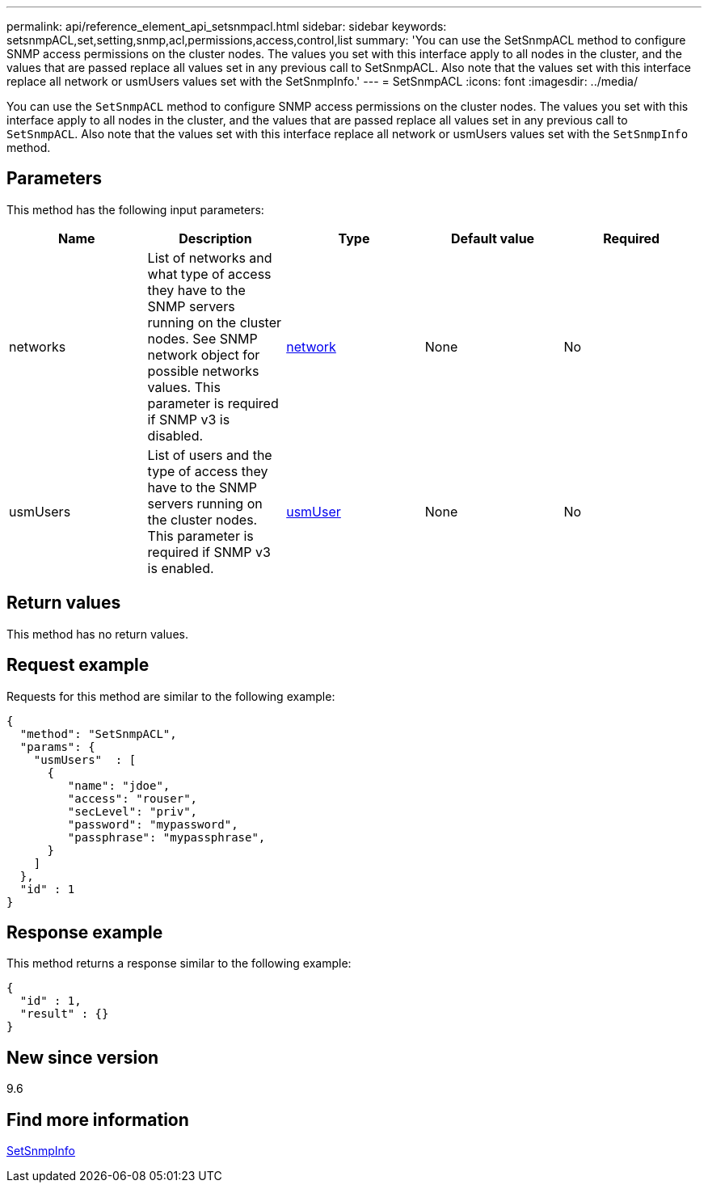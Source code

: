 ---
permalink: api/reference_element_api_setsnmpacl.html
sidebar: sidebar
keywords: setsnmpACL,set,setting,snmp,acl,permissions,access,control,list
summary: 'You can use the SetSnmpACL method to configure SNMP access permissions on the cluster nodes. The values you set with this interface apply to all nodes in the cluster, and the values that are passed replace all values set in any previous call to SetSnmpACL. Also note that the values set with this interface replace all network or usmUsers values set with the SetSnmpInfo.'
---
= SetSnmpACL
:icons: font
:imagesdir: ../media/

[.lead]
You can use the `SetSnmpACL` method to configure SNMP access permissions on the cluster nodes. The values you set with this interface apply to all nodes in the cluster, and the values that are passed replace all values set in any previous call to `SetSnmpACL`. Also note that the values set with this interface replace all network or usmUsers values set with the `SetSnmpInfo` method.

== Parameters

This method has the following input parameters:

[options="header"]
|===
|Name |Description |Type |Default value |Required
a|
networks
a|
List of networks and what type of access they have to the SNMP servers running on the cluster nodes. See SNMP network object for possible networks values. This parameter is required if SNMP v3 is disabled.
a|
xref:reference_element_api_network_snmp.adoc[network]
a|
None
a|
No
a|
usmUsers
a|
List of users and the type of access they have to the SNMP servers running on the cluster nodes. This parameter is required if SNMP v3 is enabled.
a|
xref:reference_element_api_usmuser.adoc[usmUser]
a|
None
a|
No
|===

== Return values

This method has no return values.

== Request example

Requests for this method are similar to the following example:

----
{
  "method": "SetSnmpACL",
  "params": {
    "usmUsers"  : [
      {
         "name": "jdoe",
         "access": "rouser",
         "secLevel": "priv",
         "password": "mypassword",
         "passphrase": "mypassphrase",
      }
    ]
  },
  "id" : 1
}
----

== Response example

This method returns a response similar to the following example:

----
{
  "id" : 1,
  "result" : {}
}
----

== New since version

9.6

== Find more information

xref:reference_element_api_setsnmpinfo.adoc[SetSnmpInfo]
